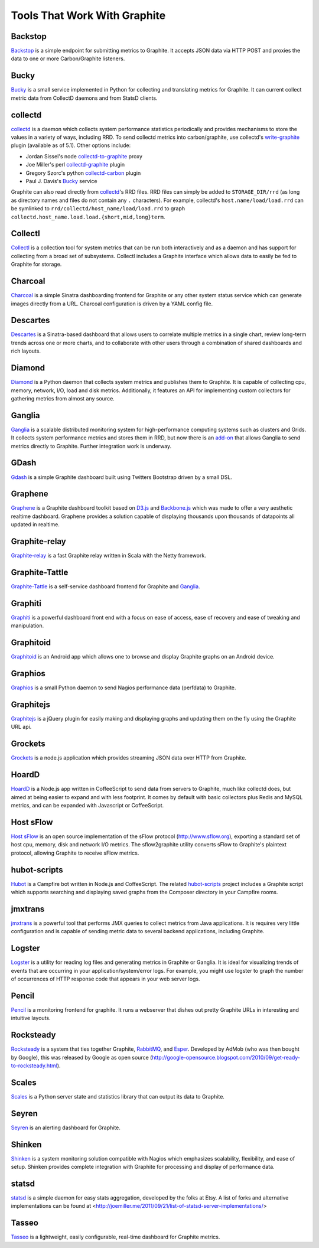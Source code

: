 Tools That Work With Graphite
=============================

Backstop
-----
`Backstop`_ is a simple endpoint for submitting metrics to Graphite. It accepts JSON data via HTTP POST and proxies the data to one or more Carbon/Graphite listeners.

Bucky
-----
`Bucky`_ is a small service implemented in Python for collecting and translating metrics for Graphite.
It can current collect metric data from CollectD daemons and from StatsD clients.


collectd
--------
`collectd`_ is a daemon which collects system performance statistics periodically and provides
mechanisms to store the values in a variety of ways, including RRD. To send collectd metrics into
carbon/graphite, use collectd's write-graphite_ plugin (available as of 5.1). Other options include:

- Jordan Sissel's node collectd-to-graphite_ proxy
- Joe Miller's perl collectd-graphite_ plugin
- Gregory Szorc's python collectd-carbon_ plugin
- Paul J. Davis's `Bucky`_ service

Graphite can also read directly from `collectd`_'s RRD files. RRD files can
simply be added to ``STORAGE_DIR/rrd`` (as long as directory names and files do not
contain any ``.`` characters). For example, collectd's
``host.name/load/load.rrd`` can be symlinked to ``rrd/collectd/host_name/load/load.rrd``
to graph ``collectd.host_name.load.load.{short,mid,long}term``.


Collectl
--------
`Collectl`_ is a collection tool for system metrics that can be run both interactively and as a daemon
and has support for collecting from a broad set of subsystems. Collectl includes a Graphite interface
which allows data to easily be fed to Graphite for storage.


Charcoal
--------
`Charcoal`_ is a simple Sinatra dashboarding frontend for Graphite or any other system status
service which can generate images directly from a URL. Charcoal configuration is driven by a YAML
config file.


Descartes
-------
`Descartes`_ is a Sinatra-based dashboard that allows users to correlate multiple metrics in a single chart, review long-term trends across one or more charts, and to collaborate with other users through a combination of shared dashboards and rich layouts.

Diamond
-------
`Diamond`_ is a Python daemon that collects system metrics and publishes them to Graphite. It is
capable of collecting cpu, memory, network, I/O, load and disk metrics. Additionally, it features
an API for implementing custom collectors for gathering metrics from almost any source.


Ganglia
-------
`Ganglia`_ is a scalable distributed monitoring system for high-performance computing systems
such as clusters and Grids. It collects system performance metrics and stores them in RRD,
but now there is an
`add-on <https://github.com/ganglia/ganglia_contrib/tree/master/graphite_integration/>`_
that allows Ganglia to send metrics directly to Graphite. Further integration work is underway.


GDash
-----
`Gdash`_ is a simple Graphite dashboard built using Twitters Bootstrap driven by a small DSL.


Graphene
--------
`Graphene`_ is a Graphite dashboard toolkit based on `D3.js`_ and `Backbone.js`_ which was
made to offer a very aesthetic realtime dashboard. Graphene provides a solution capable of
displaying thousands upon thousands of datapoints all updated in realtime.


Graphite-relay
--------------
`Graphite-relay`_ is a fast Graphite relay written in Scala with the Netty framework.


Graphite-Tattle
---------------
`Graphite-Tattle`_ is a self-service dashboard frontend for Graphite and `Ganglia`_.


Graphiti
--------
`Graphiti`_ is a powerful dashboard front end with a focus on ease of access, ease of recovery and
ease of tweaking and manipulation.


Graphitoid
----------
`Graphitoid`_ is an Android app which allows one to browse and display Graphite graphs
on an Android device.


Graphios
--------
`Graphios`_ is a small Python daemon to send Nagios performance data (perfdata) to Graphite.


Graphitejs
----------
`Graphitejs`_ is a jQuery plugin for easily making and displaying graphs and updating them on
the fly using the Graphite URL api.


Grockets
--------
`Grockets`_ is a node.js application which provides streaming JSON data over HTTP from Graphite.


HoardD
------
`HoardD`_ is a Node.js app written in CoffeeScript to send data from servers to Graphite, much
like collectd does, but aimed at being easier to expand and with less footprint. It comes by
default with basic collectors plus Redis and MySQL metrics, and can be expanded with Javascript or
CoffeeScript.


Host sFlow
----------
`Host sFlow`_ is an open source implementation of the sFlow protocol (http://www.sflow.org),
exporting a standard set of host cpu, memory, disk and network I/O metrics. The
sflow2graphite utility converts sFlow to Graphite's plaintext
protocol, allowing Graphite to receive sFlow metrics.


hubot-scripts
-------------
`Hubot`_ is a Campfire bot written in Node.js and CoffeeScript. The related `hubot-scripts`_
project includes a Graphite script which supports searching and displaying saved graphs from
the Composer directory in your Campfire rooms.

jmxtrans
--------
`jmxtrans`_ is a powerful tool that performs JMX queries to collect metrics from Java applications.
It is requires very little configuration and is capable of sending metric data to several
backend applications, including Graphite.


Logster
-------
`Logster`_ is a utility for reading log files and generating metrics in Graphite or Ganglia.
It is ideal for visualizing trends of events that are occurring in your application/system/error
logs. For example, you might use logster to graph the number of occurrences of HTTP response
code that appears in your web server logs.


Pencil
------
`Pencil`_ is a monitoring frontend for graphite. It runs a webserver that dishes out pretty Graphite
URLs in interesting and intuitive layouts.


Rocksteady
----------
`Rocksteady`_ is a system that ties together Graphite, `RabbitMQ`_, and `Esper`_. Developed by
AdMob (who was then bought by Google), this was released by Google as open source
(http://google-opensource.blogspot.com/2010/09/get-ready-to-rocksteady.html).


Scales
------
`Scales`_ is a Python server state and statistics library that can output its data to Graphite.


Seyren
---------------
`Seyren`_ is an alerting dashboard for Graphite.


Shinken
-------
`Shinken`_ is a system monitoring solution compatible with Nagios which emphasizes scalability, flexibility,
and ease of setup. Shinken provides complete integration with Graphite for processing and display of
performance data.


statsd
------
`statsd`_ is a simple daemon for easy stats aggregation, developed by the folks at Etsy.
A list of forks and alternative implementations can be found at <http://joemiller.me/2011/09/21/list-of-statsd-server-implementations/>


Tasseo
------
`Tasseo`_ is a lightweight, easily configurable, real-time dashboard for Graphite metrics.

.. _Diamond: http://opensource.brightcove.com/project/Diamond/
.. _jmxtrans: http://code.google.com/p/jmxtrans/
.. _statsd: https://github.com/etsy/statsd
.. _Ganglia: http://ganglia.info/
.. _Backbone.js: http://documentcloud.github.com/backbone/
.. _collectd: http://collectd.org/
.. _collectd-to-graphite: https://github.com/loggly/collectd-to-graphite
.. _collectd-carbon: https://github.com/indygreg/collectd-carbon
.. _collectd-graphite: https://github.com/joemiller/collectd-graphite
.. _Collectl: http://collectl.sourceforge.net/
.. _D3.js: http://mbostock.github.com/d3/
.. _Logster: https://github.com/etsy/logster
.. _RabbitMQ: http://www.rabbitmq.com/
.. _Esper: http://esper.codehaus.org/
.. _Rocksteady: http://code.google.com/p/rocksteady/
.. _Bucky: http://pypi.python.org/pypi/bucky
.. _Graphite-Tattle: https://github.com/wayfair/Graphite-Tattle
.. _Gdash: https://github.com/ripienaar/gdash.git
.. _Pencil: https://github.com/fetep/pencil
.. _Graphene: http://jondot.github.com/graphene/
.. _Graphite-relay: https://github.com/markchadwick/graphite-relay
.. _Graphiti: https://github.com/paperlesspost/graphiti
.. _Graphios: https://github.com/shawn-sterling/graphios
.. _Charcoal: https://github.com/cebailey59/charcoal
.. _Graphitejs: https://github.com/prestontimmons/graphitejs
.. _Grockets: https://github.com/disqus/grockets
.. _Host sFlow: http://host-sflow.sourceforge.net/
.. _Graphitoid: https://market.android.com/details?id=com.tnc.android.graphite
.. _HoardD: https://github.com/coredump/hoardd
.. _Hubot: https://github.com/github/hubot
.. _hubot-scripts: https://github.com/github/hubot-scripts
.. _Tasseo: https://github.com/obfuscurity/tasseo
.. _Shinken: http://www.shinken-monitoring.org/
.. _Dashboard: https://github.com/obfuscurity/descartes
.. _Backstop: https://github.com/obfuscurity/backstop
.. _Seyren: https://github.com/scobal/seyren
.. _write-graphite: http://collectd.org/wiki/index.php/Plugin:Write_Graphite

